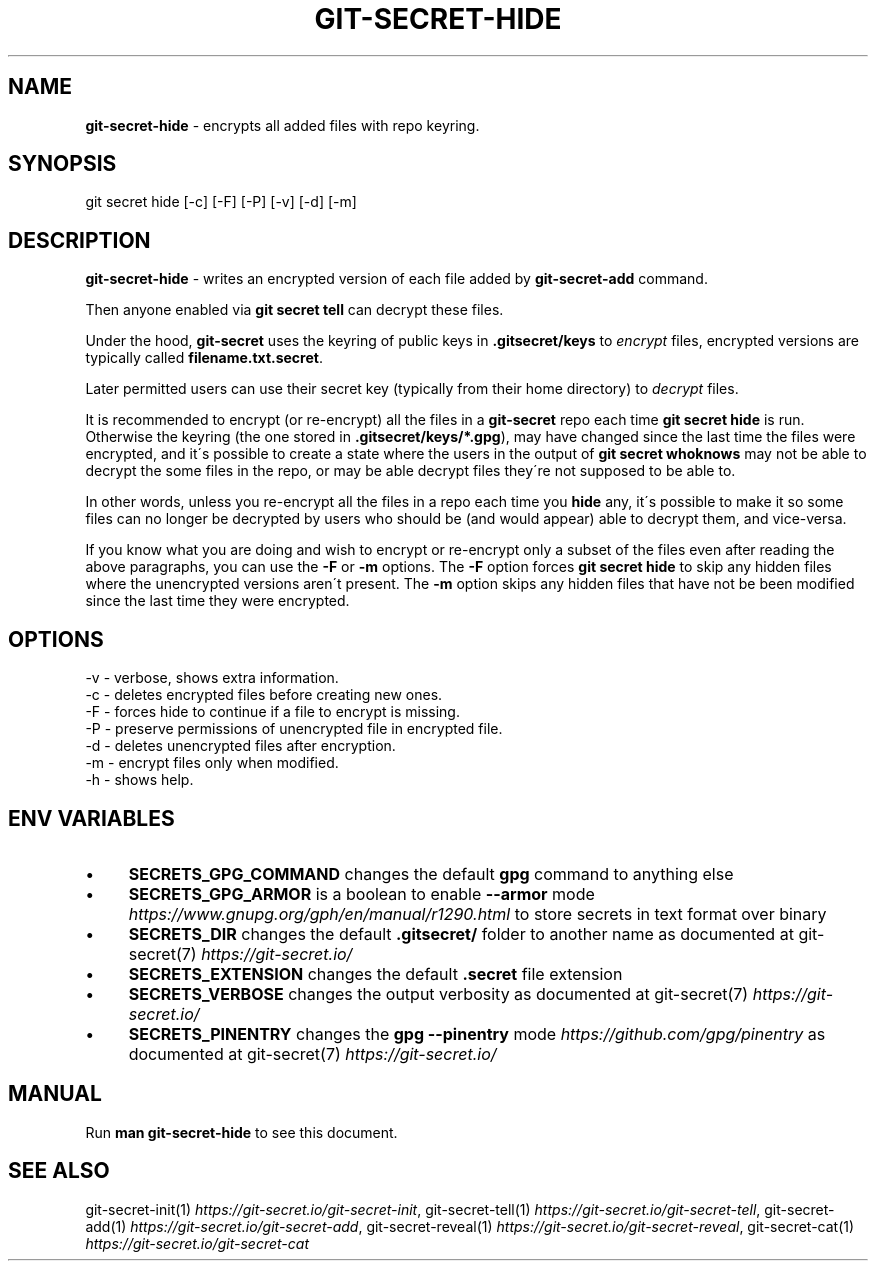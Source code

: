 .\" generated with Ronn/v0.7.3
.\" http://github.com/rtomayko/ronn/tree/0.7.3
.
.TH "GIT\-SECRET\-HIDE" "1" "April 2022" "sobolevn" "git-secret 0.5.0-alpha2"
.
.SH "NAME"
\fBgit\-secret\-hide\fR \- encrypts all added files with repo keyring\.
.
.SH "SYNOPSIS"
.
.nf

git secret hide [\-c] [\-F] [\-P] [\-v] [\-d] [\-m]
.
.fi
.
.SH "DESCRIPTION"
\fBgit\-secret\-hide\fR \- writes an encrypted version of each file added by \fBgit\-secret\-add\fR command\.
.
.P
Then anyone enabled via \fBgit secret tell\fR can decrypt these files\.
.
.P
Under the hood, \fBgit\-secret\fR uses the keyring of public keys in \fB\.gitsecret/keys\fR to \fIencrypt\fR files, encrypted versions are typically called \fBfilename\.txt\.secret\fR\.
.
.P
Later permitted users can use their secret key (typically from their home directory) to \fIdecrypt\fR files\.
.
.P
It is recommended to encrypt (or re\-encrypt) all the files in a \fBgit\-secret\fR repo each time \fBgit secret hide\fR is run\.
.
.br
Otherwise the keyring (the one stored in \fB\.gitsecret/keys/*\.gpg\fR), may have changed since the last time the files were encrypted, and it\'s possible to create a state where the users in the output of \fBgit secret whoknows\fR may not be able to decrypt the some files in the repo, or may be able decrypt files they\'re not supposed to be able to\.
.
.P
In other words, unless you re\-encrypt all the files in a repo each time you \fBhide\fR any, it\'s possible to make it so some files can no longer be decrypted by users who should be (and would appear) able to decrypt them, and vice\-versa\.
.
.P
If you know what you are doing and wish to encrypt or re\-encrypt only a subset of the files even after reading the above paragraphs, you can use the \fB\-F\fR or \fB\-m\fR options\. The \fB\-F\fR option forces \fBgit secret hide\fR to skip any hidden files where the unencrypted versions aren\'t present\. The \fB\-m\fR option skips any hidden files that have not be been modified since the last time they were encrypted\.
.
.SH "OPTIONS"
.
.nf

\-v  \- verbose, shows extra information\.
\-c  \- deletes encrypted files before creating new ones\.
\-F  \- forces hide to continue if a file to encrypt is missing\.
\-P  \- preserve permissions of unencrypted file in encrypted file\.
\-d  \- deletes unencrypted files after encryption\.
\-m  \- encrypt files only when modified\.
\-h  \- shows help\.
.
.fi
.
.SH "ENV VARIABLES"
.
.IP "\(bu" 4
\fBSECRETS_GPG_COMMAND\fR changes the default \fBgpg\fR command to anything else
.
.IP "\(bu" 4
\fBSECRETS_GPG_ARMOR\fR is a boolean to enable \fB\-\-armor\fR mode \fIhttps://www\.gnupg\.org/gph/en/manual/r1290\.html\fR to store secrets in text format over binary
.
.IP "\(bu" 4
\fBSECRETS_DIR\fR changes the default \fB\.gitsecret/\fR folder to another name as documented at git\-secret(7) \fIhttps://git\-secret\.io/\fR
.
.IP "\(bu" 4
\fBSECRETS_EXTENSION\fR changes the default \fB\.secret\fR file extension
.
.IP "\(bu" 4
\fBSECRETS_VERBOSE\fR changes the output verbosity as documented at git\-secret(7) \fIhttps://git\-secret\.io/\fR
.
.IP "\(bu" 4
\fBSECRETS_PINENTRY\fR changes the \fBgpg \-\-pinentry\fR mode \fIhttps://github\.com/gpg/pinentry\fR as documented at git\-secret(7) \fIhttps://git\-secret\.io/\fR
.
.IP "" 0
.
.SH "MANUAL"
Run \fBman git\-secret\-hide\fR to see this document\.
.
.SH "SEE ALSO"
git\-secret\-init(1) \fIhttps://git\-secret\.io/git\-secret\-init\fR, git\-secret\-tell(1) \fIhttps://git\-secret\.io/git\-secret\-tell\fR, git\-secret\-add(1) \fIhttps://git\-secret\.io/git\-secret\-add\fR, git\-secret\-reveal(1) \fIhttps://git\-secret\.io/git\-secret\-reveal\fR, git\-secret\-cat(1) \fIhttps://git\-secret\.io/git\-secret\-cat\fR

